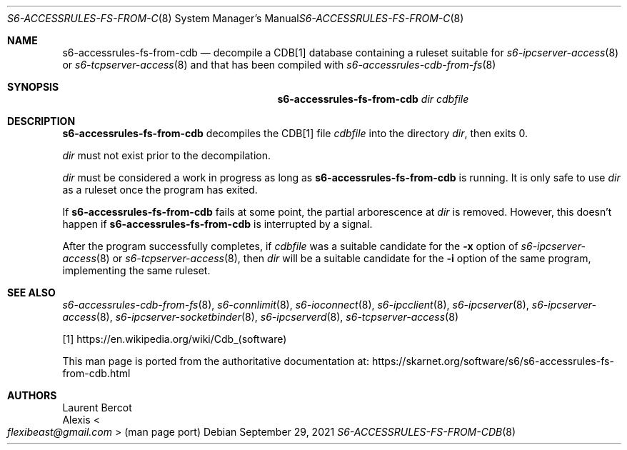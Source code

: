 .Dd September 29, 2021
.Dt S6-ACCESSRULES-FS-FROM-CDB 8
.Os
.Sh NAME
.Nm s6-accessrules-fs-from-cdb
.Nd decompile a CDB[1] database containing a ruleset suitable for
.Xr s6-ipcserver-access 8
or
.Xr s6-tcpserver-access 8
and that has been compiled with
.Xr s6-accessrules-cdb-from-fs 8
.Sh SYNOPSIS
.Nm
.Ar dir
.Ar cdbfile
.Sh DESCRIPTION
.Nm
decompiles the CDB[1] file
.Ar cdbfile
into the directory
.Ar dir ,
then exits 0.
.Pp
.Ar dir
must not exist prior to the decompilation.
.Pp
.Ar dir
must be considered a work in progress as long as
.Nm
is running.
It is only safe to use
.Ar dir
as a ruleset once the program has exited.
.Pp
If
.Nm
fails at some point, the partial arborescence at
.Ar dir
is removed.
However, this doesn't happen if
.Nm
is interrupted by a signal.
.Pp
After the program successfully completes, if
.Ar cdbfile
was a suitable candidate for the
.Fl x
option of
.Xr s6-ipcserver-access 8
or
.Xr s6-tcpserver-access 8 ,
then
.Ar dir
will be a suitable candidate for the
.Fl i
option of the same program, implementing the same ruleset.
.Sh SEE ALSO
.Xr s6-accessrules-cdb-from-fs 8 ,
.Xr s6-connlimit 8 ,
.Xr s6-ioconnect 8 ,
.Xr s6-ipcclient 8 ,
.Xr s6-ipcserver 8 ,
.Xr s6-ipcserver-access 8 ,
.Xr s6-ipcserver-socketbinder 8 ,
.Xr s6-ipcserverd 8 ,
.Xr s6-tcpserver-access 8
.Pp
[1]
.Lk https://en.wikipedia.org/wiki/Cdb_(software)
.Pp
This man page is ported from the authoritative documentation at:
.Lk https://skarnet.org/software/s6/s6-accessrules-fs-from-cdb.html
.Sh AUTHORS
.An Laurent Bercot
.An Alexis Ao Mt flexibeast@gmail.com Ac (man page port)
